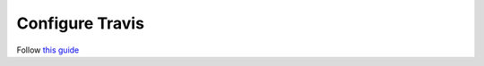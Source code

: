 .. _configure travis:

Configure Travis
================

Follow `this guide <https://docs.travis-ci.com/user/deployment/pypi/>`_
